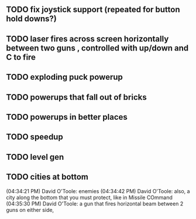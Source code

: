 ** TODO fix joystick support (repeated for button hold downs?)
** TODO laser fires across screen horizontally between two guns , controlled with up/down and C to fire
** TODO exploding puck powerup
** TODO powerups that fall out of bricks
** TODO powerups in better places
** TODO speedup
** TODO level gen
** TODO cities at bottom
(04:34:21 PM) David O'Toole: enemies
(04:34:42 PM) David O'Toole: also, a city along the bottom that you must protect, like in Missile COmmand
(04:35:30 PM) David O'Toole: a gun that fires horizontal beam between 2 guns on either side,

